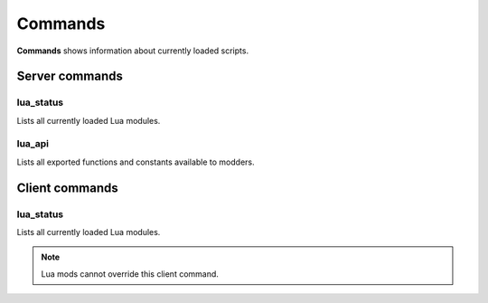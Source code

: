 ========
Commands
========

**Commands** shows information about currently loaded scripts.


Server commands
===============


lua_status
-----------

Lists all currently loaded Lua modules.


lua_api
-------

Lists all exported functions and constants available to modders.


Client commands
===============


lua_status
-----------

Lists all currently loaded Lua modules.

.. note:: Lua mods cannot override this client command.
